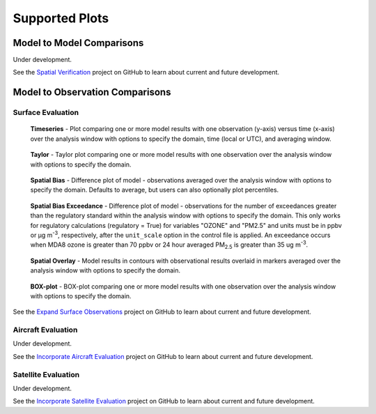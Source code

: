 Supported Plots
===============

Model to Model Comparisons
--------------------------
Under development. 

See the `Spatial Verification <https://github.com/orgs/NOAA-CSL/projects/6>`_ 
project on GitHub to learn about current and future development.

Model to Observation Comparisons
---------------------------------

Surface Evaluation
^^^^^^^^^^^^^^^^^^
.. figure:: /_static/figures/plot_grp1.timeseries.PM2.5.2019-08-01_12.2019-08-11_12.all.CONUS.png

   **Timeseries** - Plot comparing one or more model results with one
   observation (y-axis) versus time (x-axis) over the analysis window with
   options to specify the domain, time (local or UTC), and averaging window.

.. figure:: /_static/figures/plot_grp2.taylor.OZONE.2019-08-01_12.2019-08-11_12.all.CONUS.png
   :scale: 25 %

   **Taylor** - Taylor plot comparing one or more model results with one
   observation over the analysis window with options to specify the domain.      
     
.. figure:: /_static/figures/plot_grp3.spatial_bias.OZONE.2019-08-01_12.2019-08-11_12.all.CONUS.airnow_rrfs_diurnal_fires.png

   **Spatial Bias** - Difference plot of model - observations averaged over
   the analysis window with options to specify the domain. Defaults to average,
   but users can also optionally plot percentiles.

.. figure:: /_static/figures/plot_grp6.spatial_bias_exceedance.OZONE_reg.2019-08-01_13.2019-08-31_12.all.CONUS.airnow_cmaq_oper_exceedance.png

   **Spatial Bias Exceedance** - Difference plot of model - observations for the number of
   exceedances greater than the regulatory standard within the analysis window with options to specify
   the domain. This only works for regulatory calculations (regulatory = True) for variables "OZONE" and "PM2.5" and units must be in ppbv or μg m\ :sup:`-3`\, respectively, after the ``unit_scale`` option in the control file is applied.
   An exceedance occurs when MDA8 ozone is greater than 70 ppbv or 24 hour averaged PM\ :sub:`2.5` \ is
   greater than 35 ug m\ :sup:`-3`\.
     
.. figure:: /_static/figures/plot_grp4.spatial_overlay.OZONE.2019-08-01_12.2019-08-11_12.all.CONUS.airnow_rrfs_diurnal_fires.png

   **Spatial Overlay** - Model results in contours with observational
   results overlaid in markers averaged over the analysis window with
   options to specify the domain.  
  
.. figure:: /_static/figures/plot_grp5.boxplot.OZONE.2019-08-01_12.2019-08-11_12.all.CONUS.png
   :scale: 25 %

   **BOX-plot** - BOX-plot comparing one or more model results with one
   observation over the analysis window with options to specify the domain.

See the `Expand Surface Observations <https://github.com/orgs/NOAA-CSL/projects/6>`_ 
project on GitHub to learn about current and future development.

Aircraft Evaluation 
^^^^^^^^^^^^^^^^^^^
Under development. 

See the `Incorporate Aircraft Evaluation <https://github.com/orgs/NOAA-CSL/projects/6>`_ 
project on GitHub to learn about current and future development.

Satellite Evaluation 
^^^^^^^^^^^^^^^^^^^^
Under development.

See the `Incorporate Satellite Evaluation <https://github.com/orgs/NOAA-CSL/projects/6>`_ 
project on GitHub to learn about current and future development.
